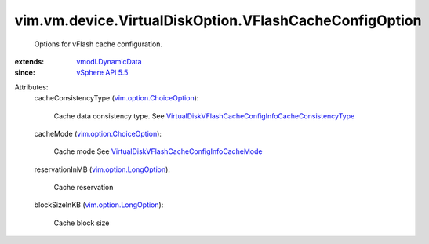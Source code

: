 .. _vSphere API 5.5: ../../../../vim/version.rst#vimversionversion9

.. _vmodl.DynamicData: ../../../../vmodl/DynamicData.rst

.. _vim.option.LongOption: ../../../../vim/option/LongOption.rst

.. _vim.option.ChoiceOption: ../../../../vim/option/ChoiceOption.rst

.. _VirtualDiskVFlashCacheConfigInfoCacheMode: ../../../../vim/vm/device/VirtualDisk/VFlashCacheConfigInfo/CacheMode.rst

.. _VirtualDiskVFlashCacheConfigInfoCacheConsistencyType: ../../../../vim/vm/device/VirtualDisk/VFlashCacheConfigInfo/CacheConsistencyType.rst


vim.vm.device.VirtualDiskOption.VFlashCacheConfigOption
=======================================================
  Options for vFlash cache configuration.
:extends: vmodl.DynamicData_
:since: `vSphere API 5.5`_

Attributes:
    cacheConsistencyType (`vim.option.ChoiceOption`_):

       Cache data consistency type. See `VirtualDiskVFlashCacheConfigInfoCacheConsistencyType`_ 
    cacheMode (`vim.option.ChoiceOption`_):

       Cache mode See `VirtualDiskVFlashCacheConfigInfoCacheMode`_ 
    reservationInMB (`vim.option.LongOption`_):

       Cache reservation
    blockSizeInKB (`vim.option.LongOption`_):

       Cache block size
